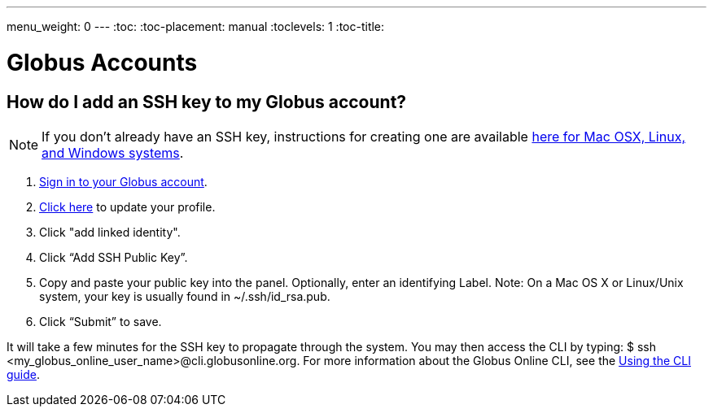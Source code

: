 ---
menu_weight: 0
---
:toc:
:toc-placement: manual
:toclevels: 1
:toc-title:

= Globus Accounts

toc::[]

== How do I add an SSH key to my Globus account?

NOTE: If you don’t already have an SSH key, instructions for creating one are available link:faq/generate-SSHkey[here for Mac OSX, Linux, and Windows systems].

. link:https://www.globus.org/SignIn[Sign in to your Globus account].
. link:https://www.globus.org/account/ManageIdentities[Click here] to update your profile.
. Click "add linked identity".
. Click “Add SSH Public Key”.
. Copy and paste your public key into the panel. Optionally, enter an identifying Label. Note: On a Mac OS X or Linux/Unix system, your key is usually found in ~/.ssh/id_rsa.pub.
. Click “Submit” to save.

It will take a few minutes for the SSH key to propagate through the system. You may then access the CLI by typing: +$ ssh <my_globus_online_user_name>@cli.globusonline.org+. For more information about the Globus Online CLI, see the link:../../cli/using-the-cli[Using the CLI guide].